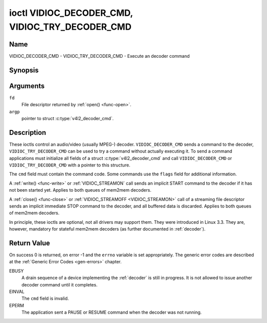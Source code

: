 .. SPDX-License-Identifier: GFDL-1.1-no-invariants-or-later

.. _VIDIOC_DECODER_CMD:

************************************************
ioctl VIDIOC_DECODER_CMD, VIDIOC_TRY_DECODER_CMD
************************************************

Name
====

VIDIOC_DECODER_CMD - VIDIOC_TRY_DECODER_CMD - Execute an decoder command


Synopsis
========

.. c:function:: int ioctl( int fd, VIDIOC_DECODER_CMD, struct v4l2_decoder_cmd *argp )
    :name: VIDIOC_DECODER_CMD


.. c:function:: int ioctl( int fd, VIDIOC_TRY_DECODER_CMD, struct v4l2_decoder_cmd *argp )
    :name: VIDIOC_TRY_DECODER_CMD


Arguments
=========

``fd``
    File descriptor returned by :ref:`open() <func-open>`.

``argp``
    pointer to struct :c:type:`v4l2_decoder_cmd`.


Description
===========

These ioctls control an audio/video (usually MPEG-) decoder.
``VIDIOC_DECODER_CMD`` sends a command to the decoder,
``VIDIOC_TRY_DECODER_CMD`` can be used to try a command without actually
executing it. To send a command applications must initialize all fields
of a struct :c:type:`v4l2_decoder_cmd` and call
``VIDIOC_DECODER_CMD`` or ``VIDIOC_TRY_DECODER_CMD`` with a pointer to
this structure.

The ``cmd`` field must contain the command code. Some commands use the
``flags`` field for additional information.

A :ref:`write() <func-write>` or :ref:`VIDIOC_STREAMON`
call sends an implicit START command to the decoder if it has not been
started yet. Applies to both queues of mem2mem decoders.

A :ref:`close() <func-close>` or :ref:`VIDIOC_STREAMOFF <VIDIOC_STREAMON>`
call of a streaming file descriptor sends an implicit immediate STOP
command to the decoder, and all buffered data is discarded. Applies to both
queues of mem2mem decoders.

In principle, these ioctls are optional, not all drivers may support them. They were
introduced in Linux 3.3. They are, however, mandatory for stateful mem2mem decoders
(as further documented in :ref:`decoder`).


.. tabularcolumns:: |p{1.1cm}|p{2.4cm}|p{1.2cm}|p{1.6cm}|p{10.6cm}|

.. c:type:: v4l2_decoder_cmd

.. cssclass:: longtable

.. flat-table:: struct v4l2_decoder_cmd
    :header-rows:  0
    :stub-columns: 0
    :widths: 1 1 1 3

    * - __u32
      - ``cmd``
      -
      - The decoder command, see :ref:`decoder-cmds`.
    * - __u32
      - ``flags``
      -
      - Flags to go with the command. If no flags are defined for this
	command, drivers and applications must set this field to zero.
    * - union {
      - (anonymous)
    * - struct
      - ``start``
      -
      - Structure containing additional data for the
	``V4L2_DEC_CMD_START`` command.
    * -
      - __s32
      - ``speed``
      - Playback speed and direction. The playback speed is defined as
	``speed``/1000 of the normal speed. So 1000 is normal playback.
	Negative numbers denote reverse playback, so -1000 does reverse
	playback at normal speed. Speeds -1, 0 and 1 have special
	meanings: speed 0 is shorthand for 1000 (normal playback). A speed
	of 1 steps just one frame forward, a speed of -1 steps just one
	frame back.
    * -
      - __u32
      - ``format``
      - Format restrictions. This field is set by the driver, not the
	application. Possible values are ``V4L2_DEC_START_FMT_NONE`` if
	there are no format restrictions or ``V4L2_DEC_START_FMT_GOP`` if
	the decoder operates on full GOPs (*Group Of Pictures*). This is
	usually the case for reverse playback: the decoder needs full
	GOPs, which it can then play in reverse order. So to implement
	reverse playback the application must feed the decoder the last
	GOP in the video file, then the GOP before that, etc. etc.
    * - struct
      - ``stop``
      -
      - Structure containing additional data for the ``V4L2_DEC_CMD_STOP``
	command.
    * -
      - __u64
      - ``pts``
      - Stop playback at this ``pts`` or immediately if the playback is
	already past that timestamp. Leave to 0 if you want to stop after
	the last frame was decoded.
    * - struct
      - ``raw``
    * -
      - __u32
      - ``data``\ [16]
      - Reserved for future extensions. Drivers and applications must set
	the array to zero.
    * - }
      -



.. tabularcolumns:: |p{5.6cm}|p{0.6cm}|p{11.3cm}|

.. _decoder-cmds:

.. flat-table:: Decoder Commands
    :header-rows:  0
    :stub-columns: 0
    :widths: 56 6 113

    * - ``V4L2_DEC_CMD_START``
      - 0
      - Start the decoder. When the decoder is already running or paused,
	this command will just change the playback speed. That means that
	calling ``V4L2_DEC_CMD_START`` when the decoder was paused will
	*not* resume the decoder. You have to explicitly call
	``V4L2_DEC_CMD_RESUME`` for that. This command has one flag:
	``V4L2_DEC_CMD_START_MUTE_AUDIO``. If set, then audio will be
	muted when playing back at a non-standard speed.

	For a device implementing the :ref:`decoder`, once the drain sequence
	is initiated with the ``V4L2_DEC_CMD_STOP`` command, it must be driven
	to completion before this command can be invoked.  Any attempt to
	invoke the command while the drain sequence is in progress will trigger
	an ``EBUSY`` error code.  The command may be also used to restart the
	decoder in case of an implicit stop initiated by the decoder itself,
	without the ``V4L2_DEC_CMD_STOP`` being called explicitly. See
	:ref:`decoder` for more details.
    * - ``V4L2_DEC_CMD_STOP``
      - 1
      - Stop the decoder. When the decoder is already stopped, this
	command does nothing. This command has two flags: if
	``V4L2_DEC_CMD_STOP_TO_BLACK`` is set, then the decoder will set
	the picture to black after it stopped decoding. Otherwise the last
	image will repeat. If
	``V4L2_DEC_CMD_STOP_IMMEDIATELY`` is set, then the decoder stops
	immediately (ignoring the ``pts`` value), otherwise it will keep
	decoding until timestamp >= pts or until the last of the pending
	data from its internal buffers was decoded.

	For a device implementing the :ref:`decoder`, the command will initiate
	the drain sequence as documented in :ref:`decoder`.  No flags or other
	arguments are accepted in this case. Any attempt to invoke the command
	again before the sequence completes will trigger an ``EBUSY`` error
	code.
    * - ``V4L2_DEC_CMD_PAUSE``
      - 2
      - Pause the decoder. When the decoder has not been started yet, the
	driver will return an ``EPERM`` error code. When the decoder is
	already paused, this command does nothing. This command has one
	flag: if ``V4L2_DEC_CMD_PAUSE_TO_BLACK`` is set, then set the
	decoder output to black when paused.
    * - ``V4L2_DEC_CMD_RESUME``
      - 3
      - Resume decoding after a PAUSE command. When the decoder has not
	been started yet, the driver will return an ``EPERM`` error code. When
	the decoder is already running, this command does nothing. No
	flags are defined for this command.
    * - ``V4L2_DEC_CMD_FLUSH``
      - 4
      - Flush any held capture buffers. Only valid for stateless decoders.
	This command is typically used when the application reached the
	end of the stream and the last output buffer had the
	``V4L2_BUF_FLAG_M2M_HOLD_CAPTURE_BUF`` flag set. This would prevent
	dequeueing the capture buffer containing the last decoded frame.
	So this command can be used to explicitly flush that final decoded
	frame. This command does nothing if there are no held capture buffers.

Return Value
============

On success 0 is returned, on error -1 and the ``errno`` variable is set
appropriately. The generic error codes are described at the
:ref:`Generic Error Codes <gen-errors>` chapter.

EBUSY
    A drain sequence of a device implementing the :ref:`decoder` is still in
    progress. It is not allowed to issue another decoder command until it
    completes.

EINVAL
    The ``cmd`` field is invalid.

EPERM
    The application sent a PAUSE or RESUME command when the decoder was
    not running.
